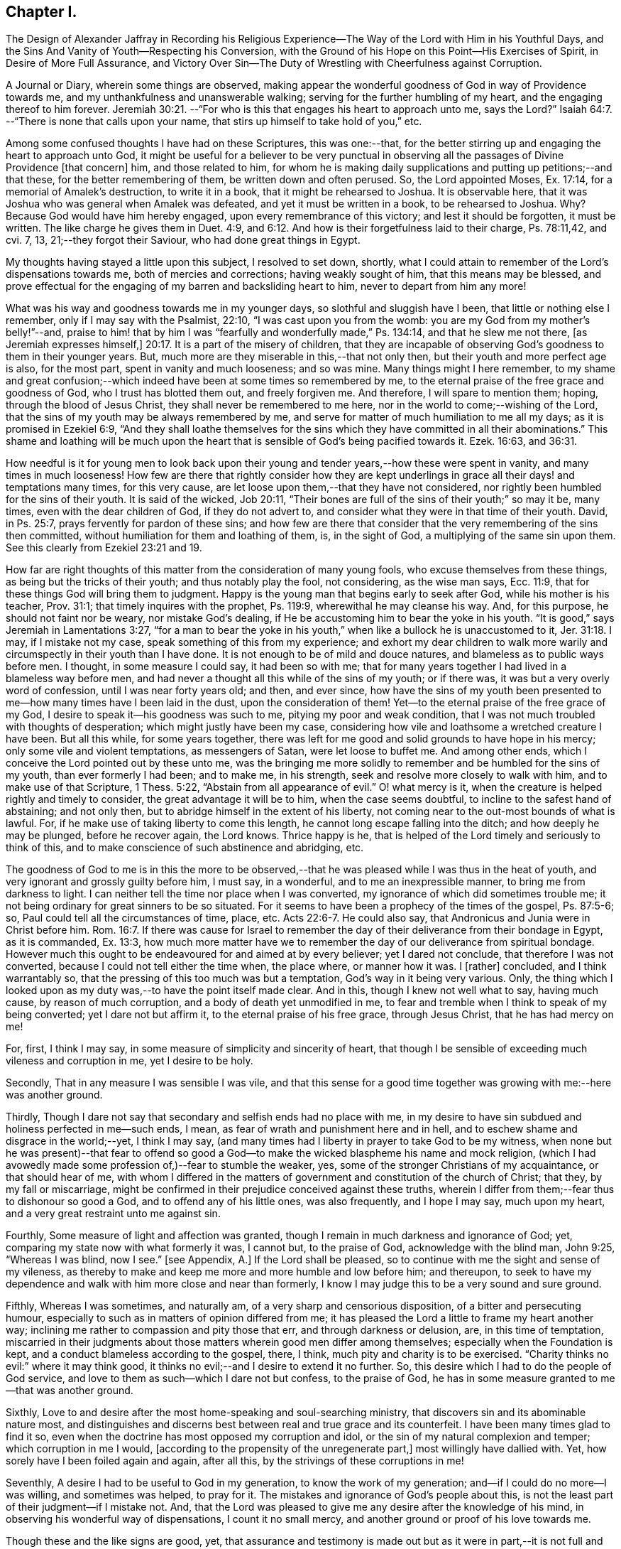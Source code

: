 == Chapter I.

The Design of Alexander Jaffray in Recording his Religious Experience--The
Way of the Lord with Him in his Youthful Days,
and the Sins And Vanity of Youth--Respecting his Conversion,
with the Ground of his Hope on this Point--His Exercises of Spirit,
in Desire of More Full Assurance,
and Victory Over Sin--The Duty of Wrestling with Cheerfulness against Corruption.

A Journal or Diary, wherein some things are observed,
making appear the wonderful goodness of God in way of Providence towards me,
and my unthankfulness and unanswerable walking;
serving for the further humbling of my heart, and the engaging thereof to him forever.
Jeremiah 30:21.
--"`For who is this that engages his heart to approach unto me,
says the Lord?`"
Isaiah 64:7.
--"`There is none that calls upon your name,
that stirs up himself to take hold of you,`" etc.

Among some confused thoughts I have had on these Scriptures, this was one:--that,
for the better stirring up and engaging the heart to approach unto God,
it might be useful for a believer to be very punctual in
observing all the passages of Divine Providence +++[+++that concern]
him, and those related to him,
for whom he is making daily supplications and putting up petitions;--and that these,
for the better remembering of them, be written down and often perused.
So, the Lord appointed Moses, Ex. 17:14, for a memorial of Amalek`'s destruction,
to write it in a book, that it might be rehearsed to Joshua.
It is observable here, that it was Joshua who was general when Amalek was defeated,
and yet it must be written in a book, to be rehearsed to Joshua.
Why? Because God would have him hereby engaged, upon every remembrance of this victory;
and lest it should be forgotten, it must be written.
The like charge he gives them in Duet. 4:9,
and 6:12. And how is their forgetfulness laid to their charge, Ps. 78:11,42, and cvi.
7, 13, 21;--they forgot their Saviour, who had done great things in Egypt.

My thoughts having stayed a little upon this subject, I resolved to set down, shortly,
what I could attain to remember of the Lord`'s dispensations towards me,
both of mercies and corrections; having weakly sought of him,
that this means may be blessed,
and prove effectual for the engaging of my barren and backsliding heart to him,
never to depart from him any more!

What was his way and goodness towards me in my younger days,
so slothful and sluggish have I been, that little or nothing else I remember,
only if I may say with the Psalmist, 22:10, "`I was cast upon you from the womb:
you are my God from my mother`'s belly!`"--and,
praise to him! that by him I was "`fearfully and wonderfully made,`" Ps. 134:14,
and that he slew me not there, +++[+++as Jeremiah expresses himself,]
20:17. It is a part of the misery of children,
that they are incapable of observing God`'s goodness to them in their younger years.
But, much more are they miserable in this,--that not only then,
but their youth and more perfect age is also, for the most part,
spent in vanity and much looseness; and so was mine.
Many things might I here remember,
to my shame and great confusion;--which indeed have
been at some times so remembered by me,
to the eternal praise of the free grace and goodness of God,
who I trust has blotted them out, and freely forgiven me.
And therefore, I will spare to mention them; hoping, through the blood of Jesus Christ,
they shall never be remembered to me here,
nor in the world to come;--wishing of the Lord,
that the sins of my youth may be always remembered by me,
and serve for matter of much humiliation to me all my days;
as it is promised in Ezekiel 6:9,
"`And they shall loathe themselves for the sins which
they have committed in all their abominations.`"
This shame and loathing will be much upon the heart that
is sensible of God`'s being pacified towards it.
Ezek. 16:63, and 36:31.

How needful is it for young men to look back upon their
young and tender years,--how these were spent in vanity,
and many times in much looseness!
How few are there that rightly consider how they are kept underlings
in grace all their days! and temptations many times,
for this very cause, are let loose upon them,--that they have not considered,
nor rightly been humbled for the sins of their youth.
It is said of the wicked, Job 20:11,
"`Their bones are full of the sins of their youth;`" so may it be, many times,
even with the dear children of God, if they do not advert to,
and consider what they were in that time of their youth.
David, in Ps. 25:7, prays fervently for pardon of these sins;
and how few are there that consider that the very remembering of the sins then committed,
without humiliation for them and loathing of them, is, in the sight of God,
a multiplying of the same sin upon them.
See this clearly from Ezekiel 23:21 and 19.

How far are right thoughts of this matter from the consideration of many young fools,
who excuse themselves from these things, as being but the tricks of their youth;
and thus notably play the fool, not considering, as the wise man says, Ecc. 11:9,
that for these things God will bring them to judgment.
Happy is the young man that begins early to seek after God,
while his mother is his teacher, Prov. 31:1; that timely inquires with the prophet,
Ps. 119:9, wherewithal he may cleanse his way.
And, for this purpose, he should not faint nor be weary, nor mistake God`'s dealing,
if He be accustoming him to bear the yoke in his youth.
"`It is good,`" says Jeremiah in Lamentations 3:27,
"`for a man to bear the yoke in his youth,`" when
like a bullock he is unaccustomed to it, Jer. 31:18.
I may, if I mistake not my case,
speak something of this from my experience;
and exhort my dear children to walk more warily and
circumspectly in their youth than I have done.
It is not enough to be of mild and douce natures,
and blameless as to public ways before men.
I thought, in some measure I could say, it had been so with me;
that for many years together I had lived in a blameless way before men,
and had never a thought all this while of the sins of my youth; or if there was,
it was but a very overly word of confession, until I was near forty years old; and then,
and ever since,
how have the sins of my youth been presented to me--how
many times have I been laid in the dust,
upon the consideration of them!
Yet--to the eternal praise of the free grace of my God,
I desire to speak it--his goodness was such to me, pitying my poor and weak condition,
that I was not much troubled with thoughts of desperation;
which might justly have been my case,
considering how vile and loathsome a wretched creature I have been.
But all this while, for some years together,
there was left for me good and solid grounds to have hope in his mercy;
only some vile and violent temptations, as messengers of Satan,
were let loose to buffet me.
And among other ends, which I conceive the Lord pointed out by these unto me,
was the bringing me more solidly to remember and be humbled for the sins of my youth,
than ever formerly I had been; and to make me, in his strength,
seek and resolve more closely to walk with him, and to make use of that Scripture,
1 Thess. 5:22, "`Abstain from all appearance of evil.`"
O! what mercy is it, when the creature is helped rightly and timely to consider,
the great advantage it will be to him, when the case seems doubtful,
to incline to the safest hand of abstaining; and not only then,
but to abridge himself in the extent of his liberty,
not coming near to the out-most bounds of what is lawful.
For, if he make use of taking liberty to come this length,
he cannot long escape falling into the ditch; and how deeply he may be plunged,
before he recover again, the Lord knows.
Thrice happy is he, that is helped of the Lord timely and seriously to think of this,
and to make conscience of such abstinence and abridging, etc.

The goodness of God to me is in this the more to be observed,--that
he was pleased while I was thus in the heat of youth,
and very ignorant and grossly guilty before him, I must say, in a wonderful,
and to me an inexpressible manner, to bring me from darkness to light.
I can neither tell the time nor place when I was converted,
my ignorance of which did sometimes trouble me;
it not being ordinary for great sinners to be so situated.
For it seems to have been a prophecy of the times of the gospel, Ps. 87:5-6; so,
Paul could tell all the circumstances of time, place, etc. Acts 22:6-7.
He could also say, that Andronicus and Junia were in Christ before him. Rom. 16:7.
If there was cause for Israel to remember
the day of their deliverance from their bondage in Egypt,
as it is commanded, Ex. 13:3,
how much more matter have we to remember the day of our deliverance from spiritual bondage.
However much this ought to be endeavoured for and aimed at by every believer;
yet I dared not conclude, that therefore I was not converted,
because I could not tell either the time when, the place where, or manner how it was.
I +++[+++rather]
concluded, and I think warrantably so,
that the pressing of this too much was but a temptation,
God`'s way in it being very various.
Only, the thing which I looked upon as my duty was,--to have the point itself made clear.
And in this, though I knew not well what to say, having much cause,
by reason of much corruption, and a body of death yet unmodified in me,
to fear and tremble when I think to speak of my being converted;
yet I dare not but affirm it, to the eternal praise of his free grace,
through Jesus Christ, that he has had mercy on me!

For, first, I think I may say, in some measure of simplicity and sincerity of heart,
that though I be sensible of exceeding much vileness and corruption in me,
yet I desire to be holy.

Secondly, That in any measure I was sensible I was vile,
and that this sense for a good time together was
growing with me:--here was another ground.

Thirdly, Though I dare not say that secondary and selfish ends had no place with me,
in my desire to have sin subdued and holiness perfected in me--such ends, I mean,
as fear of wrath and punishment here and in hell,
and to eschew shame and disgrace in the world;--yet, I think I may say,
(and many times had I liberty in prayer to take God to be my witness,
when none but he was present)--that fear to offend so good
a God--to make the wicked blaspheme his name and mock religion,
(which I had avowedly made some profession of,)--fear to stumble the weaker, yes,
some of the stronger Christians of my acquaintance, or that should hear of me,
with whom I differed in the matters of government
and constitution of the church of Christ;
that they, by my fall or miscarriage,
might be confirmed in their prejudice conceived against these truths,
wherein I differ from them;--fear thus to dishonour so good a God,
and to offend any of his little ones, was also frequently, and I hope I may say,
much upon my heart, and a very great restraint unto me against sin.

Fourthly, Some measure of light and affection was granted,
though I remain in much darkness and ignorance of God; yet,
comparing my state now with what formerly it was, I cannot but, to the praise of God,
acknowledge with the blind man, John 9:25, "`Whereas I was blind, now I see.`"
+++[+++see Appendix, A.]
If the Lord shall be pleased, so to continue with me the sight and sense of my vileness,
as thereby to make and keep me more and more humble and low before him; and thereupon,
to seek to have my dependence and walk with him more close and near than formerly,
I know I may judge this to be a very sound and sure ground.

Fifthly, Whereas I was sometimes, and naturally am,
of a very sharp and censorious disposition, of a bitter and persecuting humour,
especially to such as in matters of opinion differed from me;
it has pleased the Lord a little to frame my heart another way;
inclining me rather to compassion and pity those that err,
and through darkness or delusion, are, in this time of temptation,
miscarried in their judgments about those matters wherein good men differ among themselves;
especially when the Foundation is kept, and a conduct blameless according to the gospel,
there, I think, much pity and charity is to be exercised.
"`Charity thinks no evil:`" where it may think good,
it thinks no evil;--and I desire to extend it no further.
So, this desire which I had to do the people of God service,
and love to them as such--which I dare not but confess, to the praise of God,
he has in some measure granted to me--that was another ground.

Sixthly, Love to and desire after the most home-speaking and soul-searching ministry,
that discovers sin and its abominable nature most,
and distinguishes and discerns best between real and true grace and its counterfeit.
I have been many times glad to find it so,
even when the doctrine has most opposed my corruption and idol,
or the sin of my natural complexion and temper; which corruption in me I would,
+++[+++according to the propensity of the unregenerate part,]
most willingly have dallied with.
Yet, how sorely have I been foiled again and again, after all this,
by the strivings of these corruptions in me!

Seventhly, A desire I had to be useful to God in my generation,
to know the work of my generation; and--if I could do no more--I was willing,
and sometimes was helped, to pray for it.
The mistakes and ignorance of God`'s people about this,
is not the least part of their judgment--if I mistake not.
And, that the Lord was pleased to give me any desire after the knowledge of his mind,
in observing his wonderful way of dispensations, I count it no small mercy,
and another ground or proof of his love towards me.

Though these and the like signs are good, yet,
that assurance and testimony is made out but as it
were in part,--it is not full and complete,
without the Spirit`'s +++[+++express]
testimony, bearing witness with our spirits that we are the children of God. Rom. 8:16.
And the Spirit (not of the world,
but the Spirit of God) is given for this end--that we might
know the things that are freely given us of God,
1 Cor. 2:12: wherein,
this is clearly intimated--that every believer has the Spirit for this end given to him,
that he may determine rightly between the graces of the Spirit; as it follows, verse 15,
"`The spiritual man judges all things.`"
And where this judgment cannot be thus infallibly made,
there the heart is not in that good frame and approved condition it ought to be; for,
"`Do you not know not that Christ is in you, unless you are reprobates.`" 2 Cor. 13:5.

It pleases my Lord, who is only wise, to keep me in a hungry, low condition; that,
though I dare not say but there is hope, yet,
how exceeding far am I from that measure and full assurance, which I desire to wait for!
And, in waiting, I have been much assaulted,
and brought nigh to the very gates of despair.
Oh, what a dreadful sin is misbelief! it counts God a liar. 1 John 5:10.
When I was, many times, through renewed assaults of a busy enemy,
brought very low,--even near fainting as to the hope of victory,
there was then ordinarily brought to my mind some Scriptures:
a few of them I shall mention;
for the consideration of them has been of much use
to me.--"`There has no temptation befallen you,
but such as is common to man; but God is faithful,
who will not allow you to be tempted above what you are able;
but will with the temptation also make a way to escape,
that you maybe able to bear it.`" 1 Cor. 10:13.
The faithfulness of God is engaged to make way for your escape.
But misbelief said, he was long a coming.
Answer: "`The vision is for the appointed time,
but at the end it shall speak and not lie: though it tarry, wait for it;
because it will surely come, it will not tarry.`" Hab. 2:3.
See Ps. 27:14, and Isa. 28:16.

A special means, by which I was +++[+++prevailed upon]
the more willingly to wait, was this,--that I could not deny,
but it was clearly for my advantage, even to be delayed in having granted unto me,
what my soul so much sought after.
For my gracious Lord was pleased to let me see, that, by leading into this wilderness,
and pleading with me there, would he bring me into the bond of the covenant. Ezek. 20:35,37.

The mercies I found most obvious to my discerning, in this dispensation, were, First,
That by this means, he made me study to be humble, very humble,
when I saw so much cause of humiliation, so much vileness, in me.--Secondly,
I was thereby drawn to pray oftener, and sometimes to set days apart.--Thirdly,
I was the more convinced of the necessity of a constant,
continued influence of grace from him, or be overcome.--Fourthly,
That I was not already overcome,
did speak clearly out that the almighty power and arm of the Lord was to be seen in it,
or I could not have resisted one assault for one moment.--Fifthly,
I was by this means also,
stirred up some way to seek after more close fellowship and communion with him:
this thought being, in meditation one night, offered to me,
and on the morrow written down,--that I should not be free of raging devils to assault,
and a loose heart to give way,
until I were helped to make more account of Christ`'s company than formerly.--Sixthly,
I learned hereby, to pity others that were tempted,
and to know how to speak of and to such.--Seventhly, Sometimes I was brought by this,
to think a little of death, and of the happiness of their condition who were away,
because they were not thus molested with sin.--On such accounts,
did I conclude it to be my duty,
not only to go on wrestling with grief and sore distress,
through this miserable valley of tears, but with cheerfulness to proceed.

The consideration of these Scriptures following,
afforded not only matter patiently to wait, but to desire to do it cheerfully:
and I must say this,
that I found it a way much blessed to me of the Lord,--and so shall you,
if you rightly essay it.
See Ps. 27:14, where waiting on the Lord is joined with good courage.
He gives those much that thus wait on him; more than ear can hear of, or eye can see,
has he prepared for them that wait for him, Isa. 64:4; and it is added,
that he meets them that rejoice.
See how, in Duet. 16:14-15, the people are commanded to rejoice, and in xxviii.
47, how they are threatened with wrath for not doing it: surely,
whoever attains rightly to act in this duty,
so to rejoice as to do it "`evermore,`" 1 Thess. 5:16; and yet to fear always,
Prov. 28:14, he shall find the joy of the Lord to be his strength,
as it is promised in Neh. 8:10.

And, as this is the way much recommended,
so has it been blessed with success unto the saints in all ages.
When they were brought to the greatest extremity of difficulties,
then did they take comfort and rejoice in the Lord; and when all help failed,
he was a strong tower of refuge unto them; for he waits to be gracious, Isa. 30:18,
and his eye runs through all the earth, seeking to show himself so. 2 Chron. 16:9.
See it made good in David`'s experience, 1 Sam. 30:6,
when he was brought to the greatest strait that ever he was in, it is then said,
he encouraged himself in the Lord his God,
and went on and got victory over all his enemies.
And in Hab. 3:18, "`Although the fig-tree shall not blossom,
nor fruit be in the vines,`" etc. he concludes, albeit all the course of nature,
and heaven and earth, should fall and turn upside down, "`yet will I rejoice in the Lord,
and joy in the God of my salvation.`"
So are we exhorted to do in Isa. 1:10, when we are in darkness and have no light,
as the child of God may be, then is he to "`trust in the name of the Lord,
and stay himself on his God.`"
Asa did thus, in a great strait, 2 Chron. 14:11, and found blessed success; and so,
in these two notable places of Isaiah it is promised, chap.
xli. 17, to the poor and needy, when their tongue fails them for thirst,
then will God hear them; and chap.
xl. 30, 31, "`They shall renew their strength, and mount up with wings as eagles;
they shall run and not be weary, and walk and not be faint;`" and, chap.
lix. 19, "`When the enemy comes in like a flood,
then the Spirit of the Lord shall lift up a standard against him.`"
